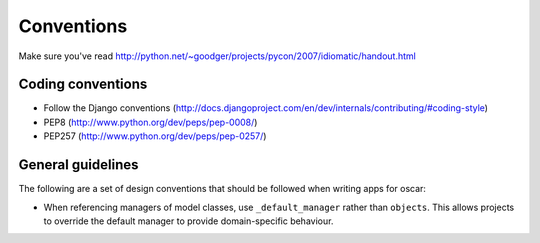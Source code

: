 ===========
Conventions
===========

Make sure you've read http://python.net/~goodger/projects/pycon/2007/idiomatic/handout.html

Coding conventions
------------------

* Follow the Django conventions (http://docs.djangoproject.com/en/dev/internals/contributing/#coding-style)
* PEP8 (http://www.python.org/dev/peps/pep-0008/)
* PEP257 (http://www.python.org/dev/peps/pep-0257/)

General guidelines
------------------

The following are a set of design conventions that should be followed when
writing apps for oscar:

* When referencing managers of model classes, use ``_default_manager`` rather than
  ``objects``.  This allows projects to override the default manager to provide
  domain-specific behaviour.


